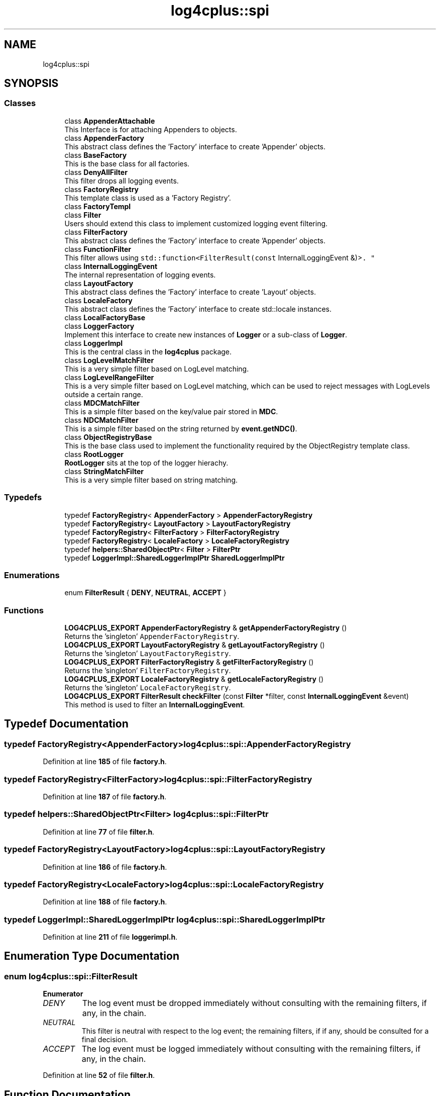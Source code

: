 .TH "log4cplus::spi" 3 "Fri Sep 20 2024" "Version 2.1.0" "log4cplus" \" -*- nroff -*-
.ad l
.nh
.SH NAME
log4cplus::spi
.SH SYNOPSIS
.br
.PP
.SS "Classes"

.in +1c
.ti -1c
.RI "class \fBAppenderAttachable\fP"
.br
.RI "This Interface is for attaching Appenders to objects\&. "
.ti -1c
.RI "class \fBAppenderFactory\fP"
.br
.RI "This abstract class defines the 'Factory' interface to create 'Appender' objects\&. "
.ti -1c
.RI "class \fBBaseFactory\fP"
.br
.RI "This is the base class for all factories\&. "
.ti -1c
.RI "class \fBDenyAllFilter\fP"
.br
.RI "This filter drops all logging events\&. "
.ti -1c
.RI "class \fBFactoryRegistry\fP"
.br
.RI "This template class is used as a 'Factory Registry'\&. "
.ti -1c
.RI "class \fBFactoryTempl\fP"
.br
.ti -1c
.RI "class \fBFilter\fP"
.br
.RI "Users should extend this class to implement customized logging event filtering\&. "
.ti -1c
.RI "class \fBFilterFactory\fP"
.br
.RI "This abstract class defines the 'Factory' interface to create 'Appender' objects\&. "
.ti -1c
.RI "class \fBFunctionFilter\fP"
.br
.RI "This filter allows using \fCstd::function<FilterResult(const
InternalLoggingEvent &)>\fP\&. "
.ti -1c
.RI "class \fBInternalLoggingEvent\fP"
.br
.RI "The internal representation of logging events\&. "
.ti -1c
.RI "class \fBLayoutFactory\fP"
.br
.RI "This abstract class defines the 'Factory' interface to create 'Layout' objects\&. "
.ti -1c
.RI "class \fBLocaleFactory\fP"
.br
.RI "This abstract class defines the 'Factory' interface to create std::locale instances\&. "
.ti -1c
.RI "class \fBLocalFactoryBase\fP"
.br
.ti -1c
.RI "class \fBLoggerFactory\fP"
.br
.RI "Implement this interface to create new instances of \fBLogger\fP or a sub-class of \fBLogger\fP\&. "
.ti -1c
.RI "class \fBLoggerImpl\fP"
.br
.RI "This is the central class in the \fBlog4cplus\fP package\&. "
.ti -1c
.RI "class \fBLogLevelMatchFilter\fP"
.br
.RI "This is a very simple filter based on LogLevel matching\&. "
.ti -1c
.RI "class \fBLogLevelRangeFilter\fP"
.br
.RI "This is a very simple filter based on LogLevel matching, which can be used to reject messages with LogLevels outside a certain range\&. "
.ti -1c
.RI "class \fBMDCMatchFilter\fP"
.br
.RI "This is a simple filter based on the key/value pair stored in \fBMDC\fP\&. "
.ti -1c
.RI "class \fBNDCMatchFilter\fP"
.br
.RI "This is a simple filter based on the string returned by \fBevent\&.getNDC()\fP\&. "
.ti -1c
.RI "class \fBObjectRegistryBase\fP"
.br
.RI "This is the base class used to implement the functionality required by the ObjectRegistry template class\&. "
.ti -1c
.RI "class \fBRootLogger\fP"
.br
.RI "\fBRootLogger\fP sits at the top of the logger hierachy\&. "
.ti -1c
.RI "class \fBStringMatchFilter\fP"
.br
.RI "This is a very simple filter based on string matching\&. "
.in -1c
.SS "Typedefs"

.in +1c
.ti -1c
.RI "typedef \fBFactoryRegistry\fP< \fBAppenderFactory\fP > \fBAppenderFactoryRegistry\fP"
.br
.ti -1c
.RI "typedef \fBFactoryRegistry\fP< \fBLayoutFactory\fP > \fBLayoutFactoryRegistry\fP"
.br
.ti -1c
.RI "typedef \fBFactoryRegistry\fP< \fBFilterFactory\fP > \fBFilterFactoryRegistry\fP"
.br
.ti -1c
.RI "typedef \fBFactoryRegistry\fP< \fBLocaleFactory\fP > \fBLocaleFactoryRegistry\fP"
.br
.ti -1c
.RI "typedef \fBhelpers::SharedObjectPtr\fP< \fBFilter\fP > \fBFilterPtr\fP"
.br
.ti -1c
.RI "typedef \fBLoggerImpl::SharedLoggerImplPtr\fP \fBSharedLoggerImplPtr\fP"
.br
.in -1c
.SS "Enumerations"

.in +1c
.ti -1c
.RI "enum \fBFilterResult\fP { \fBDENY\fP, \fBNEUTRAL\fP, \fBACCEPT\fP }"
.br
.in -1c
.SS "Functions"

.in +1c
.ti -1c
.RI "\fBLOG4CPLUS_EXPORT\fP \fBAppenderFactoryRegistry\fP & \fBgetAppenderFactoryRegistry\fP ()"
.br
.RI "Returns the 'singleton' \fCAppenderFactoryRegistry\fP\&. "
.ti -1c
.RI "\fBLOG4CPLUS_EXPORT\fP \fBLayoutFactoryRegistry\fP & \fBgetLayoutFactoryRegistry\fP ()"
.br
.RI "Returns the 'singleton' \fCLayoutFactoryRegistry\fP\&. "
.ti -1c
.RI "\fBLOG4CPLUS_EXPORT\fP \fBFilterFactoryRegistry\fP & \fBgetFilterFactoryRegistry\fP ()"
.br
.RI "Returns the 'singleton' \fCFilterFactoryRegistry\fP\&. "
.ti -1c
.RI "\fBLOG4CPLUS_EXPORT\fP \fBLocaleFactoryRegistry\fP & \fBgetLocaleFactoryRegistry\fP ()"
.br
.RI "Returns the 'singleton' \fCLocaleFactoryRegistry\fP\&. "
.ti -1c
.RI "\fBLOG4CPLUS_EXPORT\fP \fBFilterResult\fP \fBcheckFilter\fP (const \fBFilter\fP *filter, const \fBInternalLoggingEvent\fP &event)"
.br
.RI "This method is used to filter an \fBInternalLoggingEvent\fP\&. "
.in -1c
.SH "Typedef Documentation"
.PP 
.SS "typedef \fBFactoryRegistry\fP<\fBAppenderFactory\fP> \fBlog4cplus::spi::AppenderFactoryRegistry\fP"

.PP
Definition at line \fB185\fP of file \fBfactory\&.h\fP\&.
.SS "typedef \fBFactoryRegistry\fP<\fBFilterFactory\fP> \fBlog4cplus::spi::FilterFactoryRegistry\fP"

.PP
Definition at line \fB187\fP of file \fBfactory\&.h\fP\&.
.SS "typedef \fBhelpers::SharedObjectPtr\fP<\fBFilter\fP> \fBlog4cplus::spi::FilterPtr\fP"

.PP
Definition at line \fB77\fP of file \fBfilter\&.h\fP\&.
.SS "typedef \fBFactoryRegistry\fP<\fBLayoutFactory\fP> \fBlog4cplus::spi::LayoutFactoryRegistry\fP"

.PP
Definition at line \fB186\fP of file \fBfactory\&.h\fP\&.
.SS "typedef \fBFactoryRegistry\fP<\fBLocaleFactory\fP> \fBlog4cplus::spi::LocaleFactoryRegistry\fP"

.PP
Definition at line \fB188\fP of file \fBfactory\&.h\fP\&.
.SS "typedef \fBLoggerImpl::SharedLoggerImplPtr\fP \fBlog4cplus::spi::SharedLoggerImplPtr\fP"

.PP
Definition at line \fB211\fP of file \fBloggerimpl\&.h\fP\&.
.SH "Enumeration Type Documentation"
.PP 
.SS "enum \fBlog4cplus::spi::FilterResult\fP"

.PP
\fBEnumerator\fP
.in +1c
.TP
\fB\fIDENY \fP\fP
The log event must be dropped immediately without consulting with the remaining filters, if any, in the chain\&. 
.TP
\fB\fINEUTRAL \fP\fP
This filter is neutral with respect to the log event; the remaining filters, if if any, should be consulted for a final decision\&. 
.TP
\fB\fIACCEPT \fP\fP
The log event must be logged immediately without consulting with the remaining filters, if any, in the chain\&. 
.PP
Definition at line \fB52\fP of file \fBfilter\&.h\fP\&.
.SH "Function Documentation"
.PP 
.SS "\fBLOG4CPLUS_EXPORT\fP \fBFilterResult\fP log4cplus::spi::checkFilter (const \fBFilter\fP * filter, const \fBInternalLoggingEvent\fP & event)"

.PP
This method is used to filter an \fBInternalLoggingEvent\fP\&. Note: \fCfilter\fP can be NULL\&. 
.SS "\fBLOG4CPLUS_EXPORT\fP \fBAppenderFactoryRegistry\fP & log4cplus::spi::getAppenderFactoryRegistry ()"

.PP
Returns the 'singleton' \fCAppenderFactoryRegistry\fP\&. 
.SS "\fBLOG4CPLUS_EXPORT\fP \fBFilterFactoryRegistry\fP & log4cplus::spi::getFilterFactoryRegistry ()"

.PP
Returns the 'singleton' \fCFilterFactoryRegistry\fP\&. 
.SS "\fBLOG4CPLUS_EXPORT\fP \fBLayoutFactoryRegistry\fP & log4cplus::spi::getLayoutFactoryRegistry ()"

.PP
Returns the 'singleton' \fCLayoutFactoryRegistry\fP\&. 
.SS "\fBLOG4CPLUS_EXPORT\fP \fBLocaleFactoryRegistry\fP & log4cplus::spi::getLocaleFactoryRegistry ()"

.PP
Returns the 'singleton' \fCLocaleFactoryRegistry\fP\&. 
.SH "Author"
.PP 
Generated automatically by Doxygen for log4cplus from the source code\&.
